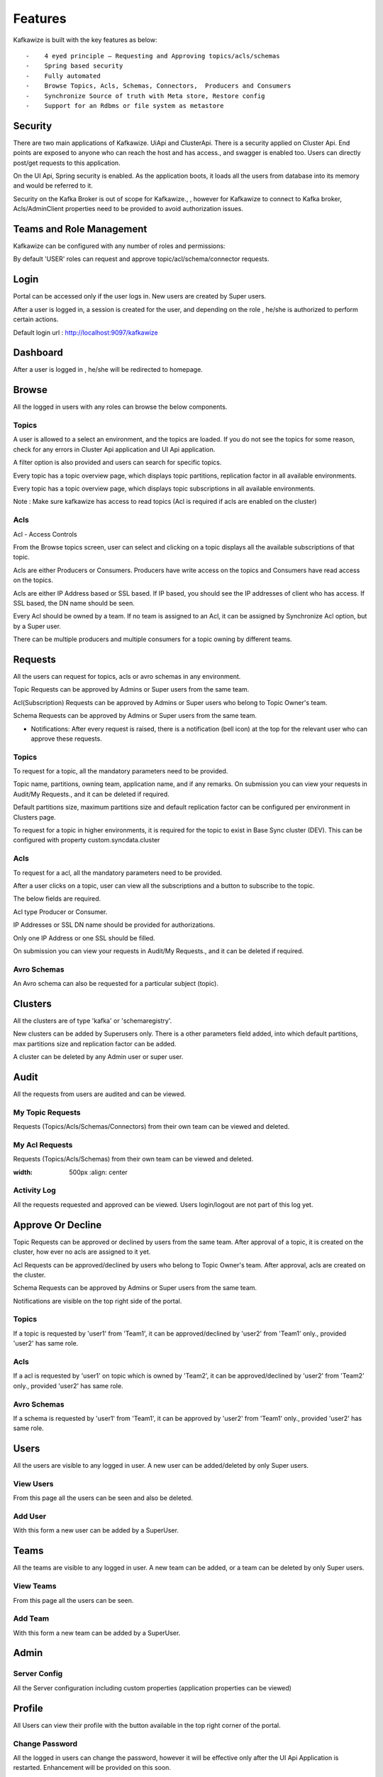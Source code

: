 Features
========

Kafkawize is built with the key features as below::

   -    4 eyed principle – Requesting and Approving topics/acls/schemas
   -    Spring based security
   -    Fully automated
   -    Browse Topics, Acls, Schemas, Connectors,  Producers and Consumers
   -    Synchronize Source of truth with Meta store, Restore config
   -    Support for an Rdbms or file system as metastore


.. raw:: html

    <iframe width="560" height="315" src="https://www.youtube.com/embed/LOqjwARmbBs" frameborder="0" allow="accelerometer; autoplay; encrypted-media; gyroscope; picture-in-picture" allowfullscreen></iframe>



Security
--------
There are two main applications of Kafkawize. UiApi and ClusterApi. There is a security applied on Cluster Api. End points are exposed to anyone who can reach the host and has access., and swagger is enabled too. Users can directly post/get requests to this application.

On the UI Api, Spring security is enabled. As the application boots, it loads all the users from database into its memory and would be referred to it.

Security on the Kafka Broker is out of scope for Kafkawize., , however for Kafkawize to connect to Kafka broker, Acls/AdminClient properties need to be provided to avoid authorization issues.

Teams and Role Management
-------------------------

Kafkawize can be configured with any number of roles and permissions::

By default 'USER' roles can request and approve topic/acl/schema/connector requests.

Login
-----

Portal can be accessed only if the user logs in. New users are created by Super users.

After a user is logged in, a session is created for the user, and depending on the role , he/she is authorized to perform certain actions.

Default login url : http://localhost:9097/kafkawize

.. image:: _static/images/login.JPG
    :width: 500px
    :align: center

Dashboard
---------
After a user is logged in , he/she will be redirected to homepage.

.. image:: _static/images/Dashboard.JPG
    :width: 500px
    :align: center


Browse
------

All the logged in users with any roles can browse the below components.

Topics
~~~~~~
A user is allowed to a select an environment, and the topics are loaded. If you do not see the topics for some reason, check for any errors in Cluster Api application and UI Api application.

A filter option is also provided and users can search for specific topics.

.. image:: _static/images/BrowseTopics.JPG
    :width: 500px
    :align: center

Every topic has a topic overview page, which displays topic partitions, replication factor in all available environments.

Every topic has a topic overview page, which displays topic subscriptions in all available environments.

Note : Make sure kafkawize has access to read topics (Acl is required if acls are enabled on the cluster)

Acls
~~~~
Acl - Access Controls

From the Browse topics screen, user can select and clicking on a topic displays all the available subscriptions of that topic.

.. image:: _static/images/ViewAcls.JPG
    :width: 500px
    :align: center

Acls are either Producers or Consumers. Producers have write access on the topics and Consumers have read access on the topics.

Acls are either IP Address based or SSL based. If IP based, you should see the IP addresses of client who has access. If SSL based, the DN name should be seen.

Every Acl should be owned by a team. If no team is assigned to an Acl, it can be assigned by Synchronize Acl option, but by a Super user.

There can be multiple producers and multiple consumers for a topic owning by different teams.

Requests
--------

All the users can request for topics, acls or avro schemas in any environment.

Topic Requests can be approved by Admins or Super users from the same team.

Acl(Subscription) Requests can be approved by Admins or Super users who belong to Topic Owner's team.

Schema Requests can be approved by Admins or Super users from the same team.

- Notifications: After every request is raised, there is a notification (bell icon) at the top for the relevant user who can approve these requests.

Topics
~~~~~~
To request for a topic, all the mandatory parameters need to be provided.

.. image:: _static/images/RequestTopic.JPG
    :width: 500px
    :align: center

Topic name, partitions, owning team, application name, and if any remarks. On submission you can view your requests in Audit/My Requests., and it can be deleted if required.

Default partitions size, maximum partitions size and default replication factor can be configured per environment in Clusters page.

To request for a topic in higher environments, it is required for the topic to exist in Base Sync cluster (DEV). This can be configured with property custom.syncdata.cluster

Acls
~~~~
To request for a acl, all the mandatory parameters need to be provided.

.. image:: _static/images/RequestACL.JPG
    :width: 500px
    :align: center

After a user clicks on a topic, user can view all the subscriptions and a button to subscribe to the topic.

The below fields are required.

Acl type Producer or Consumer.

IP Addresses or SSL DN name should be provided for authorizations.

Only one IP Address or one SSL should be filled.

On submission you can view your requests in Audit/My Requests., and it can be deleted if required.

Avro Schemas
~~~~~~~~~~~~

An Avro schema can also be requested for a particular subject (topic).

.. image:: _static/images/RequestSchema.JPG
    :width: 500px
    :align: center

Clusters
--------

All the clusters are of type 'kafka' or 'schemaregistry'.

.. image:: _static/images/Environments.JPG
    :width: 500px
    :align: center

New clusters can be added by Superusers only. There is a other parameters field added, into which default partitions, max partitions size and replication factor can be added.

.. image:: _static/images/AddCluster.JPG
    :width: 500px
    :align: center

A cluster can be deleted by any Admin user or super user.

Audit
-----

All the requests from users are audited and can be viewed.

My Topic Requests
~~~~~~~~~~~~~~~~~
Requests (Topics/Acls/Schemas/Connectors) from their own team can be viewed and deleted.

.. image:: _static/images/MyTopicRequests.JPG
    :width: 500px
    :align: center

My Acl Requests
~~~~~~~~~~~~~~~
Requests (Topics/Acls/Schemas) from their own team can be viewed and deleted.

.. image:: _static/images/MyAclRequests.JPG
:width: 500px
    :align: center

Activity Log
~~~~~~~~~~~~

All the requests requested and approved can be viewed. Users login/logout are not part of this log yet.

.. image:: _static/images/ActivityLog.JPG
    :width: 500px
    :align: center

Approve Or Decline
------------------

Topic Requests can be approved or declined by users from the same team. After approval of a topic, it is created on the cluster, how ever no acls are assigned to it yet.

Acl Requests can be approved/declined by users who belong to Topic Owner's team. After approval, acls are created on the cluster.

Schema Requests can be approved by Admins or Super users from the same team.

Notifications are visible on the top right side of the portal.

Topics
~~~~~~
If a topic is requested by 'user1' from 'Team1', it can be approved/declined by 'user2' from 'Team1' only., provided 'user2' has same role.

.. image:: _static/images/ApproveTopics.JPG
    :width: 500px
    :align: center

Acls
~~~~
If a acl is requested by 'user1' on topic which is owned by 'Team2', it can be approved/declined by 'user2' from 'Team2' only., provided 'user2' has same role.

.. image:: _static/images/ApproveACL.JPG
    :width: 500px
    :align: center

Avro Schemas
~~~~~~~~~~~~

If a schema is requested by 'user1' from 'Team1', it can be approved by 'user2' from 'Team1' only., provided 'user2' has same role.

Users
-----

All the users are visible to any logged in user. A new user can be added/deleted by only Super users.

View Users
~~~~~~~~~~
From this page all the users can be seen and also be deleted.

.. image:: _static/images/ViewUsers.JPG
    :width: 500px
    :align: center

Add User
~~~~~~~~
With this form a new user can be added by a SuperUser.

.. image:: _static/images/AddUser.JPG
    :width: 500px
    :align: center

Teams
-----

All the teams are visible to any logged in user. A new team can be added, or a team can be deleted by only Super users.

View Teams
~~~~~~~~~~
From this page all the users can be seen.

.. image:: _static/images/ViewTeams.JPG
    :width: 500px
    :align: center

Add Team
~~~~~~~~
With this form a new team can be added by a SuperUser.

.. image:: _static/images/AddTeam.JPG
    :width: 500px
    :align: center



Admin
-----

Server Config
~~~~~~~~~~~~~

All the Server configuration including custom properties (application properties can be viewed)

Profile
-------

All Users can view their profile with the button available in the top right corner of the portal.

Change Password
~~~~~~~~~~~~~~~

All the logged in users can change the password, however it will be effective only after the UI Api Application is restarted. Enhancement will be provided on this soon.

Logout
------

Users can logout after clicking on the logout button on the top right corner. Session will be killed after this action.

Promote Topics
--------------

If a topic exists in Dev environment, it can be requested for promotion to the next higher environment (TST). If topic exists in Dev and Tst environments,
promotion can be requested for Acceptance environment, with the same topic name. This way it restricts users to create topics in adhoc way
and at the same time maintains data integrity. This feature provides an easy way to request for topics in higher environments, keeping
partitions, replication factor parameters specific to those environments. This deletion request can be triggered only by Topic owner teams.
Please note, it follows the same request/approval process.

Delete Topics
-------------

When a topic is no more needed,it is best to get it deleted. So we save on the partitions loaded by the cluster. This feature makes sure
a topic can only be deleted when there are no subscriptions for the topic. Hence, no Producers and Consumers are affected by deleting.
This deletion request can be triggered only by Topic owner teams. Please note, it follows the same request/approval process.

Delete Acls
-----------

It is possible to delete particular Producer or Consumer subscriptions of a topic with this feature. This deletion request can be
triggered by that Acl owner teams. No other teams can request for other's acl deletion. So all the subscriptions are secure this way.


Ldap Authentication/Active Directory
------------------------------------

Users can be authenticated against Ldap/Active Directory while users login to Kafkawize.

If you do not want to create/use a different password for Kafkawize users, rather authenticate from an existing Ldap server of your
organization, it is easy to integrate now. Application properties have properties like baseDN, userDNPattern, passwordAttributes etc
to configure your Ldap server and connect.  The below property enables ldap authentication::

Cluster Connect Protocols
-------------------------

kafkawizeclusterapi can connect to Kafka cluster over the below protocols.

PLAINTEXT
~~~~~~~~~

Kafkawizeclusterapi connects can connect to Kafka clusters over PLAINTEXT protocol
When a cluster is being created in Kafkawize, this protocol can be selected.

SSL
~~~

Kafkawizeclusterapi connects can connect to Kafka clusters over SSL protocol
When a cluster is being created in Kafkawize, this protocol can be selected. Make sure SSL parameters are configured in application.properties
in Kafkawizeclusterapi.
SSL Parameters like keystore, truststore, passwords, etc.

SASL_PLAIN
~~~~~~~~~~

Kafkawizeclusterapi connects can connect to Kafka clusters over SASL_PlAIN protocol
When a cluster is being created in Kafkawize, this protocol can be selected. Make sure SSL parameters are configured in application.properties
in Kafkawizeclusterapi.

SASL stands for Simple Authentication and Security Layer. Kafka Jaas configuration has to be configured on the Kafka cluster
with username/passwords.
Kafkawizeclusterapi application.properties would be configured with SASL Jaas config too like below::

    org.apache.kafka.common.security.plain.PlainLoginModule required username='admin' password='admin-secret';


SASL_SSL
~~~~~~~~

Kafkawizeclusterapi connects can connect to Kafka clusters over SASL_SSL protocol
When a cluster is being created in Kafkawize, this protocol can be selected. Make sure SSL parameters are configured in application.properties
in Kafkawizeclusterapi.

SASL stands for Simple Authentication and Security Layer. Kafka Jaas configuration has to be configured on the Kafka cluster
with username/passwords.
Kafkawizeclusterapi application.properties would be configured with SASL Jaas config too like below

It is possible to configure PlainLoginModule or KerberosLoginModule::

    com.sun.security.auth.module.Krb5LoginModule required \
            useKeyTab=true \
            storeKey=true \
            keyTab="/etc/security/keytabs/kafka_client.keytab" \
            principal="kafkaclient1@EXAMPLE.COM";

SSL parameters should also be configured, when ssl encryption is enabled.

SASL mechanism can be PLAIN or GSSAPI(Kerberos)


Synchronize Metadata
--------------------

A situation where Kafka cluster already exists and would like to adapt Kafkawize in your organization, all the topics and acls need to have their teams/owners.

This feature is possible with Synchronization of Topics or Acls.

Topics
~~~~~~
After a environment is selected, topics are displayed, and a team can be assigned to it. And this action, team becomes the Owner team.

.. image:: _static/images/SynchronizeTopics.JPG
    :width: 500px
    :align: center

It is required to synchronize the topic team first with Base sync cluster first. Base sync cluster can be configured with property custom.syncdata.cluster in application properties.

Acls
~~~~
After a environment is selected, Producer and Consumer Acls are displayed, and a team can be assigned to it. After this action, team becomes the Owner of that subscription (producer or consumer).

.. image:: _static/images/SynchronizeAcls.JPG
    :width: 500px
    :align: center

Restore Config
--------------

Configuration of topics and acls from metastore can be restored back on any selected Kafka cluster.

Multi Tenancy
-------------

Each tenant can manage their topics with their own teams in isolation.
Every tenant can have their own set of Kafka environments, and users of one tenant cannot view/access topics, acls
or any from other tenants.
It provides an isolation avoiding any security breach.

Analytics
---------

Several charts are introduced to give an overview of Clusters and usages by teams.
Topics, Acls and Partitions per team
Topics, Acls and Partitions per environments
Activity log per team and per environments

Configurable Roles & Permissions
--------------------------------

Any new roles can be added and associate different kind of permissions
Permissions
A whole bunch of permissions can be assigned to roles from User interface, making it very flexible.
With immediate effect, users will be able to see the changes.
Ex: A permission to request topics, or approve or add users, environments, clusters etc.


User Registration
-----------------

New users can register from the home page, and request is forwarded to Super user. After the approval, user is added to the system.


Email Notifications
-------------------
For every request and approval, through out the Kafkawize application, emails are sent out to approvers, and after approvals,
notify the requesters. When a new user is added, or password changes, etc, notifications are enabled.


Kafka connectors
----------------

Create and approve Kafka connectors